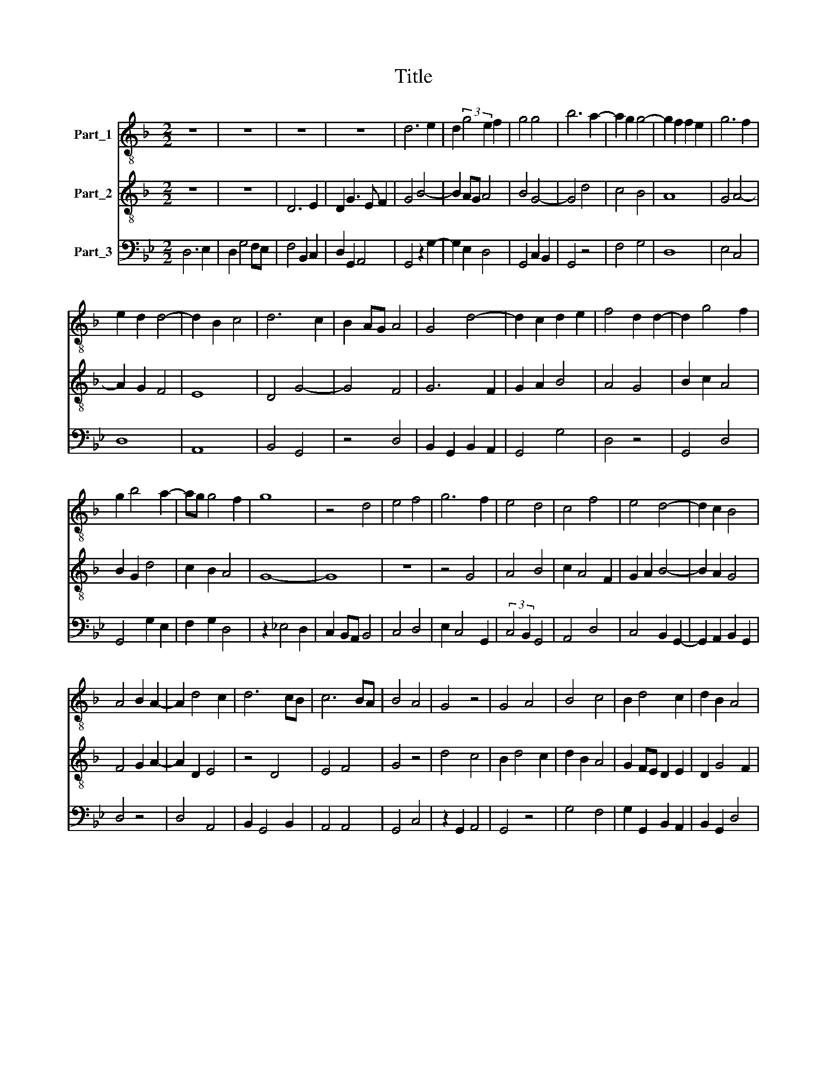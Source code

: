 X:1
T:Title
%%score 1 2 3
L:1/8
M:2/2
K:F
V:1 treble-8 nm="Part_1"
V:2 treble-8 nm="Part_2"
V:3 bass nm="Part_3"
V:1
 z8 | z8 | z8 | z8 | d6 e2 | d2 (3:2:2g4 e2 f2 | g4 g4 | b6 a2- | a2 g2 g4- | g2 f2 f2 e2 | g6 f2 | %11
 e2 d2 d4- | d2 B2 c4 | d6 c2 | B2 AG A4 | G4 d4- | d2 c2 d2 e2 | f4 d2 d2- | d2 g4 f2 | %19
 g2 b4 a2- | ag g4 f2 | g8 | z4 d4 | e4 f4 | g6 f2 | e4 d4 | c4 f4 | e4 d4- | d2 c2 B4 | %29
 A4 B2 A2- | A2 d4 c2 | d6 cB | c6 BA | B4 A4 | G4 z4 | G4 A4 | B4 c4 | B2 d4 c2 | d2 B2 A4 | %39
 G4 z4 | g6 fe | f4 g4 | b8 | z4 a4 | g4 f4 | e4 d2 g2- | g2 f2 g2 d2- | d2 e2 d2 cB | %48
 !fermata!A8- | A8 | z4 A4 | A6 G2 | A4 B4- | B4 A4 | c4 d2 e2- | e2 f2 d2 e2- | e2 d4 c2 | d4 z4 | %58
 d6 B2- | BG G2 A4 | G4 z4 | d6 c2 | B4 A2 d2- | d2 d2 d4 | G4 z4 | d6 e2- | e2 f2 g4- | g2 f2 a4 | %68
 b4 a2 a2- | a2 g2 a4 | b6 a2 | g2 fe d4 | b2 a2 c'3 b | ag g4 f2 | g8- |[M:4/2] g16 |] %76
V:2
 z8 | z8 | D6 E2 | D2 G3 E F2 | G4 B4- | B2 AG A4 | B4 G4- | G4 d4 | c4 B4 | A8 | G4 A4- | %11
 A2 G2 F4 | E8 | D4 G4- | G4 F4 | G6 F2 | G2 A2 B4 | A4 G4 | B2 c2 A4 | B2 G2 d4 | c2 B2 A4 | G8- | %22
 G8 | z8 | z4 G4 | A4 B4 | c2 A4 F2 | G2 A2 B4- | B2 A2 G4 | F4 G2 A2- | A2 D2 E4 | z4 D4 | E4 F4 | %33
 G4 z4 | d4 c4 | B2 d4 c2 | d2 B2 A4 | G2 FE D2 E2 | D2 G4 F2 | G2 A2 B4 | z2 G2 B2 c2 | A4 z4 | %42
 G4 d4- | d4 c4 | B4 A2 d2- | d2 c2 d2 B2 | A4 G2 B2- | B2 c2 A2 F2 | !fermata!F8 | z4 F4 | F6 F2 | %51
 F4 D2 E2 | F2 EF G2 FE | D4 F4 | E2 F4 G2 | A4 B2 G2 | A2 F2 E4 | D2 G4 F2 | G4 z4 | d4 c4 | %60
 d6 B2- | B2 G2 A4 | G4 A2 F2 | E4 D4- | D2 E4 F2 | G4 F2 G2 | A4 G2 B2- | BA B2 c2 d2- | %68
 d2 G2 d2 c2 | B4 A2 F2 | G2 FE D2 d2- | d2 c2 B2 d2- | d4 e2 c2- | c2 B2 A4 | G8- |[M:4/2] G16 |] %76
V:3
[K:Bb] D,6 E,2 | D,2 G,4 F,E, | F,4 B,,2 C,2 | D,2 G,,2 A,,4 | G,,4 z2 G,2- | G,2 E,2 D,4 | %6
 G,,4 C,2 B,,2 | G,,4 z4 | F,4 G,4 | D,8 | E,4 C,4 | D,8 | A,,8 | B,,4 G,,4 | z4 D,4 | %15
 B,,2 G,,2 B,,2 A,,2 | G,,4 G,4 | D,4 z4 | G,,4 D,4 | G,,4 G,2 E,2 | F,2 G,2 D,4 | z2 _E,4 D,2 | %22
 C,2 B,,A,, B,,4 | C,4 D,4 | E,2 C,4 G,,2 | (3:2:2C,4 B,,2 G,,4 | A,,4 D,4 | C,4 B,,2 G,,2- | %28
 G,,2 A,,2 B,,2 G,,2 | D,4 z4 | D,4 A,,4 | B,,2 G,,4 B,,2 | A,,4 A,,4 | G,,4 C,4 | z2 G,,2 A,,4 | %35
 G,,4 z4 | G,4 F,4 | G,2 G,,2 B,,2 A,,2 | B,,2 G,,2 D,4 | E,2 F,2 G,4 | z2 G,,6 | D,4 G,,4 | %42
 z4 G,,4 | G,4 A,2 F,2 | G,4 D,4 | A,,4 B,,2 G,,2 | D,4 G,,4 | z4 G,,4 | D,6 D,2 | D,4 D,4 | %50
 D,4 z4 | D,6 C,B,, | A,,4 G,,4- | G,,4 D,4 | A,,4 D,2 C,2- | C,2 D,2 B,,2 C,2- | C,2 D,2 A,,4 | %57
 B,,2 G,,2 D,4 | z2 B,,2 G,,4 | G,4 z4 | G,6 F,2 | D,2 E,2 F,4 | G,2 E,2 F,2 D,2 | A,,4 B,,2 G,,2 | %64
 B,,2 C,2 A,,4 | G,,4 z4 | C,2 D,2 G,,4 | z4 F,4 | G,4 D,2 F,2 | G,4 D,4 | G,,8 | %71
 (3:2:2G,4 A,2 B,2 A,2 | G,2 F,2 E,2 F,2- | F,2 G,2 D,4 | z2 G,,2 C,2 B,,2 |[M:4/2] G,,16 |] %76

